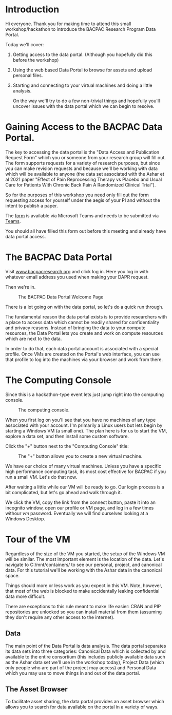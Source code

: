 * Introduction

Hi everyone. Thank you for making time to attend this small
workshop/hackathon to introduce the BACPAC Research Program Data
Portal.

Today we'll cover:

   1. Getting access to the data portal. (Although you hopefully did
      this before the workshop)
   2. Using the web based Data Portal to browse for assets and upload
      personal files.
   3. Starting and connecting to your virtual machines and doing a
      little analysis.

      On the way we'll try to do a few non-trivial things and hopefully
      you'll uncover issues with the data portal which we can begin to
      resolve.

* Gaining Access to the BACPAC Data Portal.

The key to accessing the data portal is the "Data Access and
Publication Request Form" which you or someone from your research
group will fill out. The form supports requests for a variety of
research purposes, but since you can make revision requests and
because we'll be working with data which will be available to anyone
(the data set associated with the Ashar et al 2021 paper "Effect of
Pain Reprocessing Therapy vs Placebo and Usual Care for Patients
With Chronic Back Pain A Randomized Clinical Trial").

So for the purposes of this workshop you need only fill out the form
requesting access for yourself under the aegis of your PI and
without the intent to publish a paper.

The [[https://unc.az1.qualtrics.com/CP/File.php?F=F_eVy3GPRAKK2sTFY][form]] is available via Microsoft Teams and needs to be submitted
via [[https://teams.microsoft.com/l/channel/19%3A1f17988f3f9d47019b45e7221b449e14%40thread.skype/tab%3A%3Aaf358994-7635-4498-af88-bc767bd20348?groupId=6633d7f4-6063-419d-ba64-99e9b9e87e75&tenantId=58b3d54f-16c9-42d3-af08-1fcabd095666][Teams]].

You should all have filled this form out before this meeting and
already have data portal access.

* The BACPAC Data Portal

Visit [[https://www.bacpacresearch.org][www.bacpacresearch.org]] and click log in. Here you log in with
whatever email address you used when making your DAPR request.

Then we're in.

#+CAPTION: The BACPAC Data Portal Welcome Page
#+NAME: welcome
[[./welcome.png]]

There is a lot going on with the data portal, so let's do a quick
run through.

The fundamental reason the data portal exists is to provide
researchers with a place to access data which cannot be readily
shared for confidentiality and privacy reasons. Instead of bringing
the data to your compute resources, the Data Portal lets you create
and work on compute resources which are next to the data.

In order to do that, each data portal account is associated with a
special profile. Once VMs are created on the Portal's web interface,
you can use that profile to log into the machines via your browser
and work from there.

* The Computing Console

Since this is a hackathon-type event lets just jump right into the
computing console.

#+CAPTION: The computing console.
#+NAME: compute-console
[[./compute-console.png]]

When you first log on you'll see that you have no machines of any
type associated with your account. I'm primarily a Linux users but
lets begin by starting a Windows VM (a small one). The plan here is
for us to start the VM, explore a data set, and then install some
custom software.

Click the "+" button next to the "Computing Console" title:

#+CAPTION: The "+" button allows you to create a new virtual machine.
#+NAME: the-plus-button
[[./the-plus-button.png]]


We have our choice of many virtual machines. Unless you have a
specific high performance computing task, its most cost effective
for BACPAC if you run a small VM. Let's do that now.

After waiting a little while our VM will be ready to go. Our login
process is a bit complicated, but let's go ahead and walk through
it.

We click the VM, copy the link from the connect button, paste it
into an incognito window, open our profile or VM page, and log in a
few times withour /vm/ password. Eventually we will find ourselves
looking at a Windows Desktop.

* Tour of the VM

Regardless of the size of the VM you started, the setup of the
Windows VM will be similar. The most important element is the
location of the data. Let's navigate to C:/mnt/containers/ to see
our personal, project, and canonical data. For this tutorial we'll
be working with the Ashar data in the canonical space.

Things should more or less work as you expect in this VM. Note,
however, that most of the web is blocked to make accidentally
leaking confidential data more difficult.

There are exceptions to this rule meant to make life easier: CRAN
and PIP repositories are unlocked so you can install material from
them (assuming they don't require any other access to the internet).

** Data

The main point of the Data Portal is data analysis. The data portal
separates its data sets into three categories: Canonical Data which
is collected by and available to the entire consortium (this
includes publicly available data such as the Ashar data set we'll
use in the workshop today), Project Data (which only people who are
part of the project may access) and Personal Data which you may use
to move things in and out of the data portal.

** The Asset Browser

To facilitate asset sharing, the data portal provides an asset browser
which allows you to search for data available on the portal in a
variety of ways.


